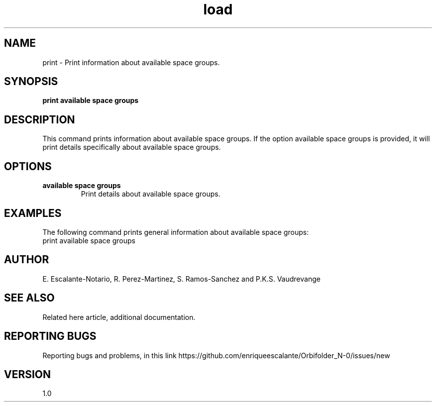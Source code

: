 .TH "load" 1 "February 1, 2024" "Escalante, Perez, Ramos and Vaudrevange"


.SH NAME
print - Print information about available space groups.

.SH SYNOPSIS
.B print available space groups

.SH DESCRIPTION
This command prints information about available space groups. If the option
available space groups is provided, it will print details specifically about available space groups.

.SH OPTIONS
.TP
.B available space groups
Print details about available space groups.

.SH EXAMPLES
The following command prints general information about available space groups:
.EX
print available space groups
.EE

.SH AUTHOR
E. Escalante-Notario, R. Perez-Martinez, S. Ramos-Sanchez and P.K.S. Vaudrevange

.SH SEE ALSO
Related here article, additional documentation.

.SH REPORTING BUGS
Reporting bugs and problems, in this link https://github.com/enriqueescalante/Orbifolder_N-0/issues/new

.SH VERSION
1.0
